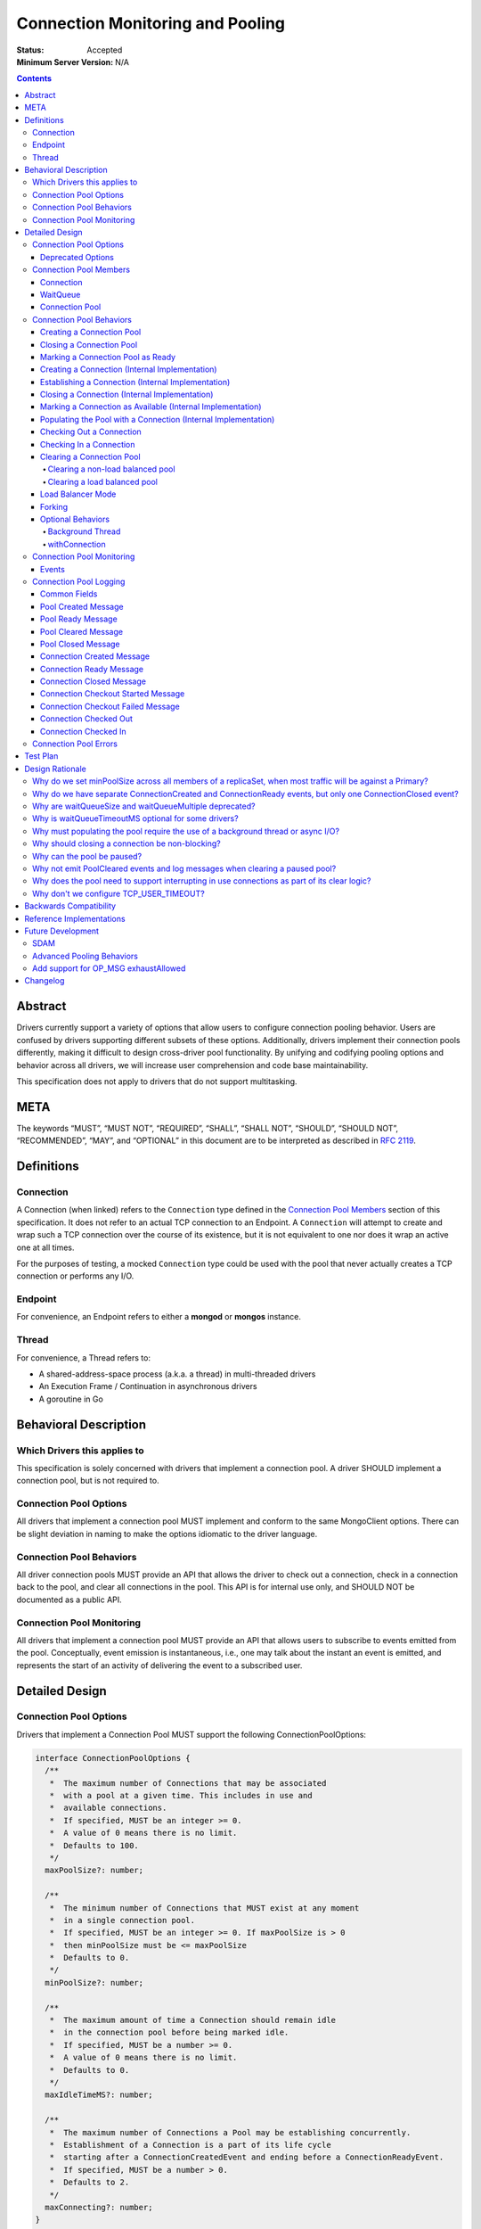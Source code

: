 =================================
Connection Monitoring and Pooling
=================================

:Status: Accepted
:Minimum Server Version: N/A

.. contents::

Abstract
========

Drivers currently support a variety of options that allow users to configure connection pooling behavior. Users are confused by drivers supporting different subsets of these options. Additionally, drivers implement their connection pools differently, making it difficult to design cross-driver pool functionality. By unifying and codifying pooling options and behavior across all drivers, we will increase user comprehension and code base maintainability.

This specification does not apply to drivers that do not support multitasking.

META 
====

The keywords “MUST”, “MUST NOT”, “REQUIRED”, “SHALL”, “SHALL NOT”, “SHOULD”, “SHOULD NOT”, “RECOMMENDED”, “MAY”, and “OPTIONAL” in this document are to be interpreted as described in `RFC 2119 <https://www.ietf.org/rfc/rfc2119.txt>`_.

Definitions
===========

Connection
~~~~~~~~~~~~~~

A Connection (when linked) refers to the ``Connection`` type defined in the
`Connection Pool Members`_ section of this specification. It does not refer to an actual TCP
connection to an Endpoint. A ``Connection`` will attempt to create and wrap such
a TCP connection over the course of its existence, but it is not equivalent to
one nor does it wrap an active one at all times.

For the purposes of testing, a mocked ``Connection`` type could be used with the
pool that never actually creates a TCP connection or performs any I/O.

Endpoint
~~~~~~~~

For convenience, an Endpoint refers to either a **mongod** or **mongos** instance.

Thread
~~~~~~

For convenience, a Thread refers to:

-  A shared-address-space process (a.k.a. a thread) in multi-threaded drivers
-  An Execution Frame / Continuation in asynchronous drivers
-  A goroutine in Go

Behavioral Description
======================

Which Drivers this applies to
~~~~~~~~~~~~~~~~~~~~~~~~~~~~~

This specification is solely concerned with drivers that implement a connection pool. A driver SHOULD implement a connection pool, but is not required to.

Connection Pool Options
~~~~~~~~~~~~~~~~~~~~~~~

All drivers that implement a connection pool MUST implement and conform to the same MongoClient options. There can be slight deviation in naming to make the options idiomatic to the driver language.

Connection Pool Behaviors
~~~~~~~~~~~~~~~~~~~~~~~~~

All driver connection pools MUST provide an API that allows the driver to check out a connection, check in a connection back to the pool, and clear all connections in the pool. This API is for internal use only, and SHOULD NOT be documented as a public API.

Connection Pool Monitoring
~~~~~~~~~~~~~~~~~~~~~~~~~~

All drivers that implement a connection pool MUST provide an API that allows users to subscribe to events emitted from the pool.
Conceptually, event emission is instantaneous, i.e., one may talk about the instant an event is emitted,
and represents the start of an activity of delivering the event to a subscribed user.

Detailed Design
===============

.. _connection-pool-options-1:

Connection Pool Options
~~~~~~~~~~~~~~~~~~~~~~~

Drivers that implement a Connection Pool MUST support the following ConnectionPoolOptions:

.. code:: typescript

    interface ConnectionPoolOptions {
      /**
       *  The maximum number of Connections that may be associated
       *  with a pool at a given time. This includes in use and
       *  available connections.
       *  If specified, MUST be an integer >= 0.
       *  A value of 0 means there is no limit.
       *  Defaults to 100.
       */
      maxPoolSize?: number;

      /**
       *  The minimum number of Connections that MUST exist at any moment
       *  in a single connection pool.
       *  If specified, MUST be an integer >= 0. If maxPoolSize is > 0
       *  then minPoolSize must be <= maxPoolSize
       *  Defaults to 0.
       */
      minPoolSize?: number;

      /**
       *  The maximum amount of time a Connection should remain idle
       *  in the connection pool before being marked idle.
       *  If specified, MUST be a number >= 0.
       *  A value of 0 means there is no limit.
       *  Defaults to 0.
       */
      maxIdleTimeMS?: number;

      /**
       *  The maximum number of Connections a Pool may be establishing concurrently.
       *  Establishment of a Connection is a part of its life cycle
       *  starting after a ConnectionCreatedEvent and ending before a ConnectionReadyEvent.
       *  If specified, MUST be a number > 0.
       *  Defaults to 2.
       */
      maxConnecting?: number;
    }

Additionally, Drivers that implement a Connection Pool MUST support the following ConnectionPoolOptions UNLESS that driver meets ALL of the following conditions:

-  The driver/language currently has an idiomatic timeout mechanism implemented
-  The timeout mechanism conforms to `the aggressive requirement of timing out a thread in the WaitQueue <#w1dcrm950sbn>`__

.. code:: typescript

    interface ConnectionPoolOptions {
      /**
       *  NOTE: This option has been deprecated in favor of timeoutMS.
       *
       *  The maximum amount of time a thread can wait for
       *  either an available non-perished connection (limited by `maxPoolSize`),
       *  or a pending connection (limited by `maxConnecting`).
       *  If specified, MUST be a number >= 0.
       *  A value of 0 means there is no limit.
       *  Defaults to 0.
       */
      waitQueueTimeoutMS?: number;
    }

These options MUST be specified at the MongoClient level, and SHOULD be named in a manner idiomatic to the driver's language. All connection pools created by a MongoClient MUST use the same ConnectionPoolOptions.

When parsing a mongodb connection string, a user MUST be able to specify these options using the default names specified above.

Deprecated Options
------------------

The following ConnectionPoolOptions are considered deprecated. They MUST NOT be implemented if they do not already exist in a driver, and they SHOULD be deprecated and removed from drivers that implement them as early as possible:

.. code:: typescript

    interface ConnectionPoolOptions {
      /**
       *  The maximum number of threads that can simultaneously wait
       *  for a Connection to become available.
       */
      waitQueueSize?: number;

      /**
       *  An alternative way of setting waitQueueSize, it specifies
       *  the maximum number of threads that can wait per connection.
       *  waitQueueSize === waitQueueMultiple \* maxPoolSize
       */
      waitQueueMultiple?: number
    }

Connection Pool Members
~~~~~~~~~~~~~~~~~~~~~~~

Connection
----------

A driver-defined wrapper around a single TCP connection to an Endpoint. A `Connection`_ has the following properties:

-  **Single Endpoint:** A `Connection`_ MUST be associated with a single Endpoint. A `Connection`_ MUST NOT be associated with multiple Endpoints.
-  **Single Lifetime:** A `Connection`_ MUST NOT be used after it is closed.
-  **Single Owner:** A `Connection`_ MUST belong to exactly one Pool, and MUST NOT be shared across multiple pools
-  **Single Track:** A `Connection`_ MUST limit itself to one request / response at a time. A `Connection`_ MUST NOT multiplex/pipeline requests to an Endpoint.
-  **Monotonically Increasing ID:** A `Connection`_ MUST have an ID number associated with it. `Connection`_ IDs within a Pool MUST be assigned in order of creation, starting at 1 and increasing by 1 for each new Connection.
-  **Valid Connection:** A connection MUST NOT be checked out of the pool until it has successfully and fully completed a MongoDB Handshake and Authentication as specified in the `Handshake <https://github.com/mongodb/specifications/blob/master/source/mongodb-handshake/handshake.rst>`__, `OP_COMPRESSED <https://github.com/mongodb/specifications/blob/master/source/compression/OP_COMPRESSED.rst>`__, and `Authentication <https://github.com/mongodb/specifications/blob/master/source/auth/auth.rst>`__ specifications.
-  **Perishable**: it is possible for a `Connection`_ to become **Perished**. A `Connection`_ is considered perished if any of the following are true:

   -  **Stale:** The `Connection`_ 's generation does not match the generation of the parent pool
   -  **Idle:** The `Connection`_ is currently "available" (as defined below) and has been for longer than **maxIdleTimeMS**.
   -  **Errored:** The `Connection`_ has experienced an error that indicates it is no longer recommended for use. Examples include, but are not limited to:

      -  Network Error
      -  Network Timeout
      -  Endpoint closing the connection
      -  Driver-Side Timeout
      -  Wire-Protocol Error

.. code:: typescript

    interface Connection {
      /**
       *  An id number associated with the Connection
       */
      id: number;

      /**
       *  The address of the pool that owns this Connection
       */
      address: string;

      /**
       *  An integer representing the “generation” of the pool
       *  when this Connection was created.
       */
      generation: number;

      /**
       * The current state of the Connection.
       *
       * Possible values are the following:
       *   - "pending":       The Connection has been created but has not yet been established. Contributes to
       *                      totalConnectionCount and pendingConnectionCount.
       *
       *   - "available":     The Connection has been established and is waiting in the pool to be checked
       *                      out. Contributes to both totalConnectionCount and availableConnectionCount.
       *
       *   - "in use":        The Connection has been established, checked out from the pool, and has yet
       *                      to be checked back in. Contributes to totalConnectionCount.
       *
       *   - "closed":        The Connection has had its socket closed and cannot be used for any future
       *                      operations. Does not contribute to any connection counts.
       *
       * Note: this field is mainly used for the purposes of describing state
       * in this specification. It is not required that drivers
       * actually include this field in their implementations of Connection.
       */
      state: "pending" | "available" | "in use" | "closed";
    }

WaitQueue
---------

A concept that represents pending requests for `Connections <#connection>`_. When a thread requests a `Connection <#connection>`_ from a Pool, the thread enters the Pool's WaitQueue. A thread stays in the WaitQueue until it either receives a `Connection <#connection>`_ or times out. A WaitQueue has the following traits:

-  **Thread-Safe**: When multiple threads attempt to enter or exit a WaitQueue, they do so in a thread-safe manner.
-  **Ordered/Fair**: When `Connections <#connection>`_ are made available, they are issued out to threads in the order that the threads entered the WaitQueue.
-  **Timeout aggressively:** Members of a WaitQueue MUST timeout if they are enqueued for longer than the computed timeout and MUST leave the WaitQueue immediately in this case.

The implementation details of a WaitQueue are left to the driver.
Example implementations include:

-  A fair Semaphore
-  A Queue of callbacks

Connection Pool
---------------

A driver-defined entity that encapsulates all non-monitoring
`Connections <#connection>`_ associated with a single Endpoint. The pool
has the following properties:

-  **Thread Safe:** All Pool behaviors MUST be thread safe.
-  **Not Fork-Safe:** A Pool is explicitly not fork-safe. If a Pool detects that is it being used by a forked process, it MUST immediately clear itself and update its pid
-  **Single Owner:** A Pool MUST be associated with exactly one Endpoint, and MUST NOT be shared between Endpoints.
-  **Emit Events and Log Messages:** A Pool MUST emit pool events and log messages when dictated by this spec (see `Connection Pool Monitoring <#connection-pool-monitoring>`__). Users MUST be able to subscribe to emitted events and log messages in a manner idiomatic to their language and driver.
-  **Closeable:** A Pool MUST be able to be manually closed. When a Pool is closed, the following behaviors change:

   -  Checking in a `Connection <#connection>`_ to the Pool automatically closes the `Connection <#connection>`_
   -  Attempting to check out a `Connection <#connection>`_ from the Pool results in an Error

-  **Clearable:** A Pool MUST be able to be cleared. Clearing the pool marks all pooled and checked out `Connections <#connection>`_ as stale and lazily closes them as they are checkedIn or encountered in checkOut. Additionally, all requests are evicted from the WaitQueue and return errors that are considered non-timeout network errors.

-  **Pausable:** A Pool MUST be able to be paused and resumed. A Pool is paused automatically when it is cleared, and it can be resumed by being marked as "ready". While the Pool is paused, it exhibits the following behaviors:

   -  Attempting to check out a `Connection <#connection>`_ from the Pool results in a non-timeout network error
   -  Connections are not created in the background to satisfy minPoolSize

-  **Capped:** a pool is capped if **maxPoolSize** is set to a non-zero value. If a pool is capped, then its total number of `Connections <#connection>`_ (including available and in use) MUST NOT exceed **maxPoolSize**
-  **Rate-limited:** A Pool MUST limit the number of `Connections <#connection>`_ being `established <#establishing-a-connection-internal-implementation>`_ concurrently via the **maxConnecting** `pool option <#connection-pool-options-1>`_.


.. code:: typescript

    interface ConnectionPool {
      /**
       *  The Queue of threads waiting for a Connection to be available
       */
      waitQueue: WaitQueue;
    
      /**
       *  A generation number representing the SDAM generation of the pool.
       */
      generation: number;

      /**
       * A map representing the various generation numbers for various services
       * when in load balancer mode.
       */
      serviceGenerations: Map<ObjectId, [number, number]>;

      /**
       * The state of the pool.
       *
       * Possible values are the following:
       *   - "paused":        The initial state of the pool. Connections may not be checked out nor can they
       *                      be established in the background to satisfy minPoolSize. Clearing a pool
       *                      transitions it to this state.
       *
       *   - "ready":         The healthy state of the pool. It can service checkOut requests and create
       *                      connections in the background. The pool can be set to this state via the
       *                      ready() method.
       *
       *   - "closed":        The pool is destroyed. No more Connections may ever be checked out nor any
       *                      created in the background. The pool can be set to this sate via the close()
       *                      method. The pool cannot transition to any other state after being closed.
       */
      state: "paused" | "ready" | "closed";
    
      // Any of the following connection counts may be computed rather than
      // actually stored on the pool.

      /**
       *  An integer expressing how many total Connections
       *  ("pending" + "available" + "in use") the pool currently has
       */
      totalConnectionCount: number;
    
      /**
       *  An integer expressing how many Connections are currently
       *  available in the pool.
       */
      availableConnectionCount: number;

      /**
       *  An integer expressing how many Connections are currently
       *  being established.
       */
      pendingConnectionCount: number;

      /**
       *  Returns a Connection for use
       */
      checkOut(): Connection;

      /**
       *  Check in a Connection back to the Connection pool
       */
      checkIn(connection: Connection): void;

      /**
       *  Mark all current Connections as stale, clear the WaitQueue, and mark the pool as "paused".
       *  No connections may be checked out or created in this pool until ready() is called again.
       *  interruptInUseConnections specifies whether the pool will force interrupt "in use" connections as part of the clear. 
       *  Default false.
       */
      clear(interruptInUseConnections: Optional<Boolean>): void;

      /**
       *  Mark the pool as "ready", allowing checkOuts to resume and connections to be created in the background.
       *  A pool can only transition from "paused" to "ready". A "closed" pool
       *  cannot be marked as "ready" via this method.
       */
      ready(): void;

      /**
       *  Marks the pool as "closed", preventing the pool from creating and returning new Connections
       */
      close(): void;
    }

.. _connection-pool-behaviors-1:

Connection Pool Behaviors
~~~~~~~~~~~~~~~~~~~~~~~~~

Creating a Connection Pool
--------------------------

This specification does not define how a pool is to be created, leaving it
up to the driver. Creation of a connection pool is generally an implementation
detail of the driver, i.e., is not a part of the public API of the driver.
The SDAM specification defines `when
<https://github.com/mongodb/specifications/blob/master/source/server-discovery-and-monitoring/server-discovery-and-monitoring.rst#connection-pool-creation>`_
the driver should create connection pools.

When a pool is created, its state MUST initially be set to "paused". Even if
minPoolSize is set, the pool MUST NOT begin being `populated
<#populating-the-pool-with-a-connection-internal-implementation>`_ with
`Connections <#connection>`_ until it has been marked as "ready". SDAM will mark
the pool as "ready" on each successful check. See `Connection Pool Management`_
section in the SDAM specification for more information.

.. code::

    set generation to 0
    set state to "paused"
    emit PoolCreatedEvent and equivalent log message

Closing a Connection Pool
-------------------------

When a pool is closed, it MUST first close all available `Connections <#connection>`_ in that pool. This results in the following behavior changes:

-  In use `Connections <#connection>`_ MUST be closed when they are checked in to the closed pool.
-  Attempting to check out a `Connection <#connection>`_ MUST result in an error.

.. code::

    mark pool as "closed"
    for connection in availableConnections:
      close connection
    emit PoolClosedEvent and equivalent log message

Marking a Connection Pool as Ready
----------------------------------

Connection Pools start off as "paused", and they are marked as "ready" by
monitors after they perform successful server checks. Once a pool is "ready",
it can start checking out `Connections <#connection>`_ and populating them in
the background.

If the pool is already "ready" when this method is invoked, then this
method MUST immediately return and MUST NOT emit a PoolReadyEvent.

.. code::

   mark pool as "ready"
   emit PoolReadyEvent and equivalent log message
   allow background thread to create connections

Note that the PoolReadyEvent MUST be emitted before the background thread is allowed to resume creating new connections,
and it must be the case that no observer is able to observe actions of the background thread
related to creating new connections before observing the PoolReadyEvent event.

Creating a Connection (Internal Implementation)
-----------------------------------------------

When creating a `Connection <#connection>`_, the initial `Connection <#connection>`_ is in a
“pending” state. This only creates a “virtual” `Connection <#connection>`_, and
performs no I/O. 

.. code::

    connection = new Connection()
    increment totalConnectionCount
    increment pendingConnectionCount
    set connection state to "pending"
    emit ConnectionCreatedEvent and equivalent log message
    return connection

Establishing a Connection (Internal Implementation)
---------------------------------------------------

Before a `Connection <#connection>`_ can be marked as either "available" or "in use", it
must be established. This process involves performing the initial
handshake, handling OP_COMPRESSED, and performing authentication.

.. code::

    try:
      connect connection via TCP / TLS
      perform connection handshake
      handle OP_COMPRESSED
      perform connection authentication
      emit ConnectionReadyEvent and equivalent log message
      return connection
    except error:
      close connection
      throw error # Propagate error in manner idiomatic to language.


Closing a Connection (Internal Implementation)
----------------------------------------------

When a `Connection <#connection>`_ is closed, it MUST first be marked as "closed",
removing it from being counted as "available" or "in use". Once that is
complete, the `Connection <#connection>`_ can perform whatever teardown is
necessary to close its underlying socket. The Driver SHOULD perform this
teardown in a non-blocking manner, such as via the use of a background
thread or async I/O.

.. code::

    original state = connection state
    set connection state to "closed"

    if original state is "available":
      decrement availableConnectionCount
    else if original state is "pending":
      decrement pendingConnectionCount

    decrement totalConnectionCount
    emit ConnectionClosedEvent and equivalent log message

    # The following can happen at a later time (i.e. in background
    # thread) or via non-blocking I/O.
    connection.socket.close()

Marking a Connection as Available (Internal Implementation)
-----------------------------------------------------------

A `Connection <#connection>`_ is "available" if it is able to be checked out. A
`Connection <#connection>`_ MUST NOT be marked as "available" until it has been
established. The pool MUST keep track of the number of currently
available `Connections <#connection>`_.

.. code::

   increment availableConnectionCount
   set connection state to "available"
   add connection to availableConnections


Populating the Pool with a Connection (Internal Implementation)
---------------------------------------------------------------

"Populating" the pool involves preemptively creating and establishing a
`Connection <#connection>`_ which is marked as "available" for use in future
operations.

Populating the pool MUST NOT block any application threads. For example, it
could be performed on a background thread or via the use of non-blocking/async
I/O. Populating the pool MUST NOT be performed unless the pool is "ready".

If an error is encountered while populating a connection, it MUST be handled via
the SDAM machinery according to the `Application Errors`_ section in the SDAM
specification.

If minPoolSize is set, the `Connection <#connection>`_ Pool MUST be populated
until it has at least minPoolSize total `Connections <#connection>`_. This MUST
occur only while the pool is "ready". If the pool implements a background
thread, it can be used for this. If the pool does not implement a background
thread, the checkOut method is responsible for ensuring this requirement is met.

When populating the Pool, pendingConnectionCount has to be decremented after
establishing a `Connection`_ similarly to how it is done in
`Checking Out a Connection <#checking-out-a-connection>`_ to signal that
another `Connection`_ is allowed to be established. Such a signal MUST become
observable to any `Thread`_ after the action that
`marks the established Connection as "available" <#marking-a-connection-as-available-internal-implementation>`_
becomes observable to the `Thread`_.
Informally, this order guarantees that no `Thread`_ tries to start
establishing a `Connection`_ when there is an "available" `Connection`_
established as a result of populating the Pool.

.. code::

   wait until pendingConnectionCount < maxConnecting and pool is "ready"
   create connection
   try:
     establish connection
     mark connection as available
   except error:
     # Defer error handling to SDAM.
     topology.handle_pre_handshake_error(error)

Checking Out a Connection
-------------------------

A Pool MUST have a method that allows the driver to check out a `Connection`_.
Checking out a `Connection`_ involves submitting a request to the WaitQueue and,
once that request reaches the front of the queue, having the Pool find or create
a `Connection`_ to fulfill that request. Requests MUST be subject to a timeout
which is computed per the rules in
`Client Side Operations Timeout: Server Selection
<../client-side-operations-timeout/client-side-operations-timeout.rst#server-selection>`_.

To service a request for a `Connection`_, the Pool MUST first iterate over the
list of available `Connections <#connection>`_, searching for a non-perished one
to be returned. If a perished `Connection`_ is encountered, such a `Connection`_
MUST be closed (as described in `Closing a Connection
<#closing-a-connection-internal-implementation>`_) and the iteration of
available `Connections <#connection>`_ MUST continue until either a non-perished
available `Connection`_ is found or the list of available `Connections
<#connection>`_ is exhausted.

If the list is exhausted, the total number of `Connections <#connection>`_ is
less than maxPoolSize, and pendingConnectionCount < maxConnecting, the pool MUST
create a `Connection`_, establish it, mark it as "in use" and return it. If
totalConnectionCount == maxPoolSize or pendingConnectionCount == maxConnecting,
then the pool MUST wait to service the request until neither of those two
conditions are met or until a `Connection`_ becomes available, re-entering the
checkOut loop in either case. This waiting MUST NOT prevent `Connections
<#connection>`_ from being checked into the pool. Additionally, the Pool MUST
NOT service any newer checkOut requests before fulfilling the original one which
could not be fulfilled. For drivers that implement the WaitQueue via a fair
semaphore, a condition variable may also be needed to to meet this
requirement. Waiting on the condition variable SHOULD also be limited by the
WaitQueueTimeout, if the driver supports one and it was specified by the user.

If the pool is "closed" or "paused", any attempt to check out a `Connection
<#connection>`_ MUST throw an Error. The error thrown as a result of the pool
being "paused" MUST be considered a retryable error and MUST NOT be an error
that marks the SDAM state unknown.

If the pool does not implement a background thread, the checkOut method is
responsible for ensuring that the pool is `populated
<#populating-the-pool-with-a-connection-internal-implementation>`_ with at least minPoolSize
`Connections <#connection>`_.

A `Connection <#connection>`_ MUST NOT be checked out until it is
established. In addition, the Pool MUST NOT prevent other threads from checking
out `Connections <#connection>`_ while establishing a `Connection
<#connection>`_.

Before a given `Connection <#connection>`_ is returned from checkOut, it must be marked as
"in use", and the pool's availableConnectionCount MUST be decremented.

.. code::

    connection = Null
    emit ConnectionCheckOutStartedEvent and equivalent log message
    try:
      enter WaitQueue
      wait until at top of wait queue
      # Note that in a lock-based implementation of the wait queue would
      # only allow one thread in the following block at a time
      while connection is Null:
        if a connection is available:
          while connection is Null and a connection is available:
            connection = next available connection
            if connection is perished:
              close connection
              connection = Null
        else if totalConnectionCount < maxPoolSize:
          if pendingConnectionCount < maxConnecting:
            connection = create connection
          else:
            # this waiting MUST NOT prevent other threads from checking Connections
            # back in to the pool.
            wait until pendingConnectionCount < maxConnecting or a connection is available
            continue
          
    except pool is "closed":
      emit ConnectionCheckOutFailedEvent(reason="poolClosed") and equivalent log message
      throw PoolClosedError
    except pool is "paused":
      emit ConnectionCheckOutFailedEvent(reason="connectionError") and equivalent log message
      throw PoolClearedError
    except timeout:
      emit ConnectionCheckOutFailedEvent(reason="timeout") and equivalent log message
      throw WaitQueueTimeoutError
    finally:
      # This must be done in all drivers
      leave wait queue

    # If the Connection has not been established yet (TCP, TLS,
    # handshake, compression, and auth), it must be established
    # before it is returned.
    # This MUST NOT block other threads from acquiring connections.
    if connection state is "pending":
      try:
        establish connection
      except connection establishment error:
        emit ConnectionCheckOutFailedEvent(reason="connectionError") and equivalent log message
        decrement totalConnectionCount
        throw
      finally:
        decrement pendingConnectionCount
    else:
        decrement availableConnectionCount
    set connection state to "in use"

    # If there is no background thread, the pool MUST ensure that
    # there are at least minPoolSize total connections.
    do asynchronously:
      while totalConnectionCount < minPoolSize:
        populate the pool with a connection

    emit ConnectionCheckedOutEvent and equivalent log message
    return connection

Checking In a Connection
------------------------

A Pool MUST have a method of allowing the driver to check in a
`Connection <#connection>`_. The driver MUST NOT be allowed to check in a
`Connection <#connection>`_ to a Pool that did not create that `Connection <#connection>`_, and
MUST throw an Error if this is attempted.

When the `Connection <#connection>`_ is checked in, it MUST be `closed
<#closing-a-connection-internal-implementation>`_ if any of the following are
true:

-  The `Connection <#connection>`_ is perished.
-  The pool has been closed.

Otherwise, the `Connection <#connection>`_ is marked as available.

.. code::

    emit ConnectionCheckedInEvent and equivalent log message
    if connection is perished OR pool is closed:
      close connection
    else:
      mark connection as available

Clearing a Connection Pool
--------------------------

Clearing the pool involves different steps depending on whether the pool is in
load balanced mode or not. The traditional / non-load balanced clearing behavior
MUST NOT be used by pools in load balanced mode, and the load balanced pool
clearing behavior MUST NOT be used in non-load balanced pools.

Clearing a non-load balanced pool
^^^^^^^^^^^^^^^^^^^^^^^^^^^^^^^^^

A Pool MUST have a method of clearing all `Connections <#connection>`_ when
instructed. Rather than iterating through every `Connection <#connection>`_,
this method should simply increment the generation of the Pool, implicitly
marking all current `Connections <#connection>`_ as stale. It should also
transition the pool's state to "paused" to halt the creation of new connections
until it is marked as "ready" again. The checkOut and checkIn algorithms will
handle clearing out stale `Connections <#connection>`_. If a user is subscribed
to Connection Monitoring events and/or connection log messages, a PoolClearedEvent
and log message MUST be emitted after incrementing the generation / marking the pool
as "paused". If the pool is already "paused" when it is cleared, then the pool MUST
NOT emit a PoolCleared event or log message.

As part of clearing the pool, the WaitQueue MUST also be cleared, meaning all
requests in the WaitQueue MUST fail with errors indicating that the pool was
cleared while the checkOut was being performed. The error returned as a result
of the pool being cleared MUST be considered a retryable error and MUST NOT be
an error that marks the SDAM state unknown. Clearing the WaitQueue MUST happen
eagerly so that any operations waiting on `Connections <#connection>`_ can retry
as soon as possible. The pool MUST NOT rely on WaitQueueTimeoutMS to clear
requests from the WaitQueue.

The clearing method MUST provide the option to interrupt any in-use connections as part
of the clearing (henceforth referred to as the interruptInUseConnections flag in this
specification). "Interrupting a Connection" is defined as canceling whatever task the 
Connection is currently performing and marking the Connection as perished (e.g. by closing 
its underlying socket). The interrupting of these Connections MUST be performed as soon as possible
but MUST NOT block the pool or prevent it from processing further requests. If the pool has a background
thread, and it is responsible for interrupting in-use connections, its next run MUST be scheduled as soon as
possible.

The pool MUST only interrupt in-use Connections whose generation is less than or equal 
to the generation of the pool at the moment of the clear (before the increment) 
that used the interruptInUseConnections flag. Any operations that have their Connections 
interrupted in this way MUST fail with a retryable error. If possible, the error SHOULD 
be a PoolClearedError with the following message: "Connection to <pool address> interrupted 
due to server monitor timeout".

Clearing a load balanced pool
^^^^^^^^^^^^^^^^^^^^^^^^^^^^^

A Pool MUST also have a method of clearing all `Connections <#connection>`_ for
a specific ``serviceId`` for use when in load balancer mode. This method
increments the generation of the pool for that specific ``serviceId`` in the
generation map. A PoolClearedEvent and log message MUST be emitted after incrementing the
generation. Note that this method MUST NOT transition the pool to the "paused"
state and MUST NOT clear the WaitQueue.

Load Balancer Mode
------------------

For load-balanced deployments, pools MUST maintain a map from ``serviceId`` to a
tuple of (generation, connection count) where the connection count refers to the
total number of connections that exist for a specific ``serviceId``. The pool MUST
remove the entry for a ``serviceId`` once the connection count reaches 0.
Once the MongoDB handshake is done, the connection MUST get the
generation number that applies to its ``serviceId`` from the map and update the
map to increment the connection count for this ``serviceId``.

See the `Load Balancer Specification <../load-balancers/load-balancers.rst#connection-pooling>`__ for details.


Forking
-------

A `Connection <#connection>`_ is explicitly not fork-safe. The proper behavior in the case of a fork is to ResetAfterFork by:

-  clear all Connection Pools in the child process
-  closing all `Connections <#connection>`_ in the child-process.

Drivers that support forking MUST document that `Connections <#connection>`_ to an Endpoint are not fork-safe, and document the proper way to ResetAfterFork in the driver.

Drivers MAY aggressively ResetAfterFork if the driver detects it has been forked.

Optional Behaviors
------------------

The following features of a Connection Pool SHOULD be implemented if they make sense in the driver and driver's language.

Background Thread
^^^^^^^^^^^^^^^^^

A Pool SHOULD have a background Thread that is responsible for
monitoring the state of all available `Connections <#connection>`_. This background
thread SHOULD

-  Populate `Connections <#connection>`_ to ensure that the pool always satisfies minPoolSize.
-  Remove and close perished available `Connections <#connection>`_ including "in use" connections if `interruptInUseConnections` option was set to true in the most recent pool clear.
- Apply timeouts to connection establishment per `Client Side Operations
  Timeout: Background Connection Pooling
  <../client-side-operations-timeout/client-side-operations-timeout.rst#background-connection-pooling>`__.

A pool SHOULD allow immediate scheduling of the next background thread iteration after a clear is performed. 

Conceptually, the aforementioned activities are organized into sequential Background Thread Runs.
A Run MUST do as much work as readily available and then end instead of waiting for more work.
For example, instead of waiting for pendingConnectionCount to become less than maxConnecting when satisfying minPoolSize,
a Run MUST either proceed with the rest of its duties, e.g., closing available perished connections, or end.

The duration of intervals between the end of one Run and the beginning of the next Run is not specified,
but the
`Test Format and Runner Specification <https://github.com/mongodb/specifications/tree/master/source/connection-monitoring-and-pooling/tests>`__
may restrict this duration, or introduce other restrictions to facilitate testing.

withConnection
^^^^^^^^^^^^^^

A Pool SHOULD implement a scoped resource management mechanism idiomatic to their language to prevent `Connections <#connection>`_ from not being checked in. Examples include `Python's "with" statement <https://docs.python.org/3/whatsnew/2.6.html#pep-343-the-with-statement>`__ and `C#'s "using" statement <https://docs.microsoft.com/en-us/dotnet/csharp/language-reference/keywords/using-statement>`__. If implemented, drivers SHOULD use this method as the default method of checking out and checking in `Connections <#connection>`_.

.. _connection-pool-monitoring-1:

Connection Pool Monitoring
~~~~~~~~~~~~~~~~~~~~~~~~~~

All drivers that implement a connection pool MUST provide an API that allows users to subscribe to events emitted from the pool. If a user subscribes to Connection Monitoring events, these events MUST be emitted when specified in “Connection Pool Behaviors”. Events SHOULD be created and subscribed to in a manner idiomatic to their language and driver.

Events
------

See the `Load Balancer Specification <../load-balancers/load-balancers.rst#events>`__ for details on the ``serviceId`` field.

.. code:: typescript

    /**
     *  Emitted when a Connection Pool is created
     */
    interface PoolCreatedEvent {
      /**
       *  The ServerAddress of the Endpoint the pool is attempting to connect to.
       */
      address: string;

      /**
       *  Any non-default pool options that were set on this Connection Pool.
       */
      options: {...}
    }

    /**
     *  Emitted when a Connection Pool is marked as ready.
     */
    interface PoolReadyEvent {
      /**
       *  The ServerAddress of the Endpoint the pool is attempting to connect to.
       */
      address: string;
    }

    /**
     *  Emitted when a Connection Pool is cleared
     */
    interface PoolClearedEvent {
      /**
       *  The ServerAddress of the Endpoint the pool is attempting to connect to.
       */
      address: string;

      /**
       * The service id for which the pool was cleared for in load balancing mode.
       * See load balancer specification for more information about this field.
       */
      serviceId: Optional<ObjectId>;

      /**
       * A flag whether the pool forced interrupting "in use" connections as part of the clear.
      */
      interruptInUseConnections: Optional<Boolean>;
    }

    /**
     *  Emitted when a Connection Pool is closed
     */
    interface PoolClosedEvent {
      /**
       *  The ServerAddress of the Endpoint the pool is attempting to connect to.
       */
      address: string;
    }

    /**
     *  Emitted when a Connection Pool creates a Connection object.
     *  NOTE: This does not mean that the Connection is ready for use.
     */
    interface ConnectionCreatedEvent { 
      /**
       *  The ServerAddress of the Endpoint the pool is attempting to connect to.
       */
      address: string;
    
      /**
       *  The ID of the Connection
       */
      connectionId: int64;
    }

    /**
     *  Emitted when a Connection has finished its setup, and is now ready to use
     */
    interface ConnectionReadyEvent {
      /**
       *  The ServerAddress of the Endpoint the pool is attempting to connect to.
       */
      address: string;
    
      /**
       *  The ID of the Connection
       */
      connectionId: int64;

      /**
       * The time it took to establish the connection.
       * In accordance with the definition of establishment of a connection
       * specified by `ConnectionPoolOptions.maxConnecting`,
       * it is the time elapsed between emitting a `ConnectionCreatedEvent`
       * and emitting this event as part of the same checking out.
       *
       * Naturally, when establishing a connection is part of checking out,
       * this duration is not greater than
       * `ConnectionCheckedOutEvent`/`ConnectionCheckOutFailedEvent.duration`.
       *
       * A driver MAY choose the type idiomatic to the driver.
       * If the type chosen does not convey units, e.g., `int64`,
       * then the driver MAY include units in the name, e.g., `durationMS`.
       */
      duration: Duration;
    }

    /**
     *  Emitted when a Connection Pool closes a Connection
     */
    interface ConnectionClosedEvent {
      /**
       *  The ServerAddress of the Endpoint the pool is attempting to connect to.
       */
      address: string;
    
      /**
       *  The ID of the Connection
       */
      connectionId: int64;
    
      /**
       * A reason explaining why this Connection was closed.
       * Can be implemented as a string or enum.
       * Current valid values are:
       *   - "stale":           The pool was cleared, making the Connection no longer valid
       *   - "idle":            The Connection became stale by being available for too long
       *   - "error":           The Connection experienced an error, making it no longer valid
       *   - "poolClosed":      The pool was closed, making the Connection no longer valid
       */
      reason: string|Enum;
    }

    /**
     *  Emitted when the driver starts attempting to check out a Connection
     */
    interface ConnectionCheckOutStartedEvent {
      /**
       * The ServerAddress of the Endpoint the pool is attempting
       * to connect to.
       */
      address: string;
    }

    /**
     *  Emitted when the driver's attempt to check out a Connection fails
     */
    interface ConnectionCheckOutFailedEvent {
      /**
       *  The ServerAddress of the Endpoint the pool is attempting to connect to.
       */
      address: string;
    
      /**
       *  A reason explaining why Connection check out failed.
       *  Can be implemented as a string or enum.
       *  Current valid values are:
       *   - "poolClosed":      The pool was previously closed, and cannot provide new Connections
       *   - "timeout":         The Connection check out attempt exceeded the specified timeout
       *   - "connectionError": The Connection check out attempt experienced an error while setting up a new Connection
       */
      reason: string|Enum;

      /**
       * See `ConnectionCheckedOutEvent.duration`.
       */
      duration: Duration;
    }

    /**
     *  Emitted when the driver successfully checks out a Connection
     */
    interface ConnectionCheckedOutEvent {
      /**
       *  The ServerAddress of the Endpoint the pool is attempting to connect to.
       */
      address: string;

      /**
       *  The ID of the Connection
       */
      connectionId: int64;

      /**
       * The time it took to check out the connection.
       * More specifically, the time elapsed between
       * emitting a `ConnectionCheckOutStartedEvent`
       * and emitting this event as part of the same checking out.
       *
       * Naturally, if a new connection was not created (`ConnectionCreatedEvent`)
       * and established (`ConnectionReadyEvent`) as part of checking out,
       * this duration is usually
       * not greater than `ConnectionPoolOptions.waitQueueTimeoutMS`,
       * but MAY occasionally be greater than that,
       * because a driver does not provide hard real-time guarantees.
       *
       * A driver MAY choose the type idiomatic to the driver.
       * If the type chosen does not convey units, e.g., `int64`,
       * then the driver MAY include units in the name, e.g., `durationMS`.
       */
      duration: Duration;
    }

    /**
     *  Emitted when the driver checks in a Connection back to the Connection Pool
     */
    interface ConnectionCheckedInEvent {
      /**
       * The ServerAddress of the Endpoint the pool is attempting to connect to.
       */
      address: string;
    
      /**
       *  The ID of the Connection
       */
      connectionId: int64;
    }

Connection Pool Logging
~~~~~~~~~~~~~~~~~~~~~~~
Please refer to the `logging specification <../logging/logging.rst>`_ for details on logging implementations in general, including log levels, log
components, handling of null values in log messages, and structured versus unstructured logging.

Drivers MUST support logging of connection pool information via the following types of log messages. These messages MUST be logged at ``Debug`` level
and use the ``connection`` log component. These messages MUST be emitted when specified in “Connection Pool Behaviors”.

The log messages are intended to match the information contained in the events above. Drivers MAY implement connection logging support via an event
subscriber if it is convenient to do so.

The types used in the structured message definitions below are demonstrative, and drivers MAY use similar types instead so long as the information
is present (e.g. a double instead of an integer, or a string instead of an integer if the structured logging framework does not support numeric types).

Common Fields
-------------
All connection log messages MUST contain the following key-value pairs:

.. list-table::
   :header-rows: 1
   :widths: 1 1 1

   * - Key
     - Suggested Type
     - Value

   * - serverHost
     - String
     -  the hostname, IP address, or Unix domain socket path for the endpoint the pool is for.

   * - serverPort
     - Int
     - The port for the endpoint the pool is for. Optional; not present for Unix domain sockets. When
       the user does not specify a port and the default (27017) is used, the driver SHOULD include it here. 

Pool Created Message
---------------------
In addition to the common fields defined above, this message MUST contain the following key-value pairs:

.. list-table::
   :header-rows: 1
   :widths: 1 1 1

   * - Key
     - Suggested Type
     - Value

   * - message
     - String
     - "Connection pool created"

   * - maxIdleTimeMS
     - Int
     - The maxIdleTimeMS value for this pool. Optional; only required to include if the user specified a value.

   * - minPoolSize
     - Int
     - The minPoolSize value for this pool. Optional; only required to include if the user specified a value.

   * - maxPoolSize
     - Int
     - The maxPoolSize value for this pool. Optional; only required to include if the user specified a value.

   * - maxConnecting
     - Int
     - The maxConnecting value for this pool. Optional; only required to include if the driver supports this option and the user
       specified a value.

   * - waitQueueTimeoutMS
     - Int
     - The waitQueueTimeoutMS value for this pool. Optional; only required to include if the driver supports this option and the
       user specified a value.

   * - waitQueueSize
     - Int
     - The waitQueueSize value for this pool. Optional; only required to include if the driver supports this option and the
       user specified a value.          

   * - waitQueueMultiple
     - Int
     - The waitQueueMultiple value for this pool. Optional; only required to include if the driver supports this option and the
       user specified a value.

The unstructured form SHOULD be as follows, using the values defined in the structured format above to fill in placeholders as appropriate:

  Connection pool created for {{serverHost}}:{{serverPort}} using options maxIdleTimeMS={{maxIdleTimeMS}},
  minPoolSize={{minPoolSize}}, maxPoolSize={{maxPoolSize}}, maxConnecting={{maxConnecting}}, waitQueueTimeoutMS={{waitQueueTimeoutMS}},
  waitQueueSize={{waitQueueSize}}, waitQueueMultiple={{waitQueueMultiple}}

Pool Ready Message
------------------
In addition to the common fields defined above, this message MUST contain the following key-value pairs:

.. list-table::
   :header-rows: 1
   :widths: 1 1 1

   * - Key
     - Suggested Type
     - Value

   * - message
     - String
     - "Connection pool ready"

The unstructured form SHOULD be as follows, using the values defined in the structured format above to fill in placeholders as appropriate:

  Connection pool ready for {{serverHost}}:{{serverPort}}

Pool Cleared Message
--------------------
In addition to the common fields defined above, this message MUST contain the following key-value pairs:

.. list-table::
   :header-rows: 1
   :widths: 1 1 1

   * - Key
     - Suggested Type
     - Value

   * - message
     - String
     - "Connection pool cleared"

   * - serviceId
     - String
     - The hex string representation of the service ID which the pool was cleared for. Optional; only present in load balanced mode.

The unstructured form SHOULD be as follows, using the values defined in the structured format above to fill in placeholders as appropriate:

  Connection pool for {{serverHost}}:{{serverPort}} cleared for serviceId {{serviceId}}

Pool Closed Message
-------------------
In addition to the common fields defined above, this message MUST contain the following key-value pairs:

.. list-table::
   :header-rows: 1
   :widths: 1 1 1

   * - Key
     - Suggested Type
     - Value

   * - message
     - String
     - "Connection pool closed"

The unstructured form SHOULD be as follows, using the values defined in the structured format above to fill in placeholders as appropriate:

  Connection pool closed for {{serverHost}}:{{serverPort}}

Connection Created Message
--------------------------
In addition to the common fields defined above, this message MUST contain the following key-value pairs:

.. list-table::
   :header-rows: 1
   :widths: 1 1 1

   * - Key
     - Suggested Type
     - Value

   * - message
     - String
     - "Connection created"

   * - driverConnectionId
     - Int64
     - The driver-generated ID for the connection as defined in `Connection <#connection>`_.

The unstructured form SHOULD be as follows, using the values defined in the structured format above to fill in placeholders as appropriate:

  Connection created: address={{serverHost}}:{{serverPort}}, driver-generated ID={{driverConnectionId}}

Connection Ready Message
------------------------
In addition to the common fields defined above, this message MUST contain the following key-value pairs:

.. list-table::
   :header-rows: 1
   :widths: 1 1 1

   * - Key
     - Suggested Type
     - Value

   * - message
     - String
     - "Connection ready"

   * - driverConnectionId
     - Int64
     - The driver-generated ID for the connection as defined in `Connection <#connection>`_.

   * - durationMS
     - Int64
     - ``ConnectionReadyEvent.duration`` converted to milliseconds.

The unstructured form SHOULD be as follows, using the values defined in the structured format above to fill in placeholders as appropriate:

  Connection ready: address={{serverHost}}:{{serverPort}}, driver-generated ID={{driverConnectionId}}, established in={{durationMS}} ms

Connection Closed Message
-------------------------
In addition to the common fields defined above, this message MUST contain the following key-value pairs:

.. list-table::
   :header-rows: 1
   :widths: 1 1 1

   * - Key
     - Suggested Type
     - Value

   * - message
     - String
     - "Connection closed"

   * - driverConnectionId
     - Int64
     - The driver-generated ID for the connection as defined in `Connection <#connection>`_.

   * - reason
     - String
     - A string describing the reason the connection was closed. The following strings MUST be used for each possible reason
       as defined in `Events <#events>`_ above:

       - Stale: "Connection became stale because the pool was cleared"
       - Idle: "Connection has been available but unused for longer than the configured max idle time"
       - Error: "An error occurred while using the connection"
       - Pool closed: "Connection pool was closed" 

   * - error
     - Flexible
     - If ``reason`` is ``Error``, the associated error. The type and format of this value is flexible; see the
       `logging specification <../logging/logging.rst#representing-errors-in-log-messages>`_  for details on representing errors in log messages.

The unstructured form SHOULD be as follows, using the values defined in the structured format above to fill in placeholders as appropriate:

  Connection closed: address={{serverHost}}:{{serverPort}}, driver-generated ID={{driverConnectionId}}. Reason: {{reason}}. Error: {{error}}

Connection Checkout Started Message
-----------------------------------
In addition to the common fields defined above, this message MUST contain the following key-value pairs:

.. list-table::
   :header-rows: 1
   :widths: 1 1 1

   * - Key
     - Suggested Type
     - Value

   * - message
     - String
     - "Connection checkout started"

The unstructured form SHOULD be as follows, using the values defined in the structured format above to fill in placeholders as appropriate:

  Checkout started for connection to {{serverHost}}:{{serverPort}}

Connection Checkout Failed Message
-----------------------------------
In addition to the common fields defined above, this message MUST contain the following key-value pairs:

.. list-table::
   :header-rows: 1
   :widths: 1 1 1

   * - Key
     - Suggested Type
     - Value

   * - message
     - String
     - "Connection checkout failed"

   * - reason
     - String
     - A string describing the reason checkout. The following strings MUST be used for each possible reason
       as defined in `Events <#events>`_ above:

       - Timeout: "Wait queue timeout elapsed without a connection becoming available"
       - ConnectionError: "An error occurred while trying to establish a new connection"
       - Pool closed: "Connection pool was closed"

   * - error
     - Flexible
     - If ``reason`` is ``ConnectionError``, the associated error. The type and format of this value is flexible; see the
       `logging specification <../logging/logging.rst#representing-errors-in-log-messages>`_  for details on representing errors in log messages.

   * - durationMS
     - Int64
     - ``ConnectionCheckOutFailedEvent.duration`` converted to milliseconds.

The unstructured form SHOULD be as follows, using the values defined in the structured format above to fill in placeholders as appropriate:

  Checkout failed for connection to {{serverHost}}:{{serverPort}}. Reason: {{reason}}. Error: {{error}}. Duration: {{durationMS}} ms

Connection Checked Out
-----------------------
In addition to the common fields defined above, this message MUST contain the following key-value pairs:

.. list-table::
   :header-rows: 1
   :widths: 1 1 1

   * - Key
     - Suggested Type
     - Value

   * - message
     - String
     - "Connection checked out"

   * - driverConnectionId
     - Int64
     - The driver-generated ID for the connection as defined in `Connection <#connection>`_.

   * - durationMS
     - Int64
     - ``ConnectionCheckedOutEvent.duration`` converted to milliseconds.

The unstructured form SHOULD be as follows, using the values defined in the structured format above to fill in placeholders as appropriate:

  Connection checked out: address={serverHost}}:{{serverPort}}, driver-generated ID={{driverConnectionId}}, duration={{durationMS}} ms

Connection Checked In
---------------------
In addition to the common fields defined above, this message MUST contain the following key-value pairs:

.. list-table::
   :header-rows: 1
   :widths: 1 1 1

   * - Key
     - Suggested Type
     - Value

   * - message
     - String
     - "Connection checked in"

   * - driverConnectionId
     - Int64
     - The driver-generated ID for the connection as defined in `Connection <#connection>`_.

The unstructured form SHOULD be as follows, using the values defined in the structured format above to fill in placeholders as appropriate:

  Connection checked in: address={{serverHost}}:{{serverPort}}, driver-generated ID={{driverConnectionId}}

Connection Pool Errors
~~~~~~~~~~~~~~~~~~~~~~

A connection pool throws errors in specific circumstances. These Errors
MUST be emitted by the pool. Errors SHOULD be created and dispatched in
a manner idiomatic to the Driver and Language.

.. code:: typescript

    /**
     *  Thrown when the driver attempts to check out a
     *  Connection from a closed Connection Pool
     */
    interface PoolClosedError {
      message: 'Attempted to check out a Connection from closed connection pool';
      address: <pool address>;
    }

    /**
     *  Thrown when the driver attempts to check out a
     *  Connection from a paused Connection Pool
     */
    interface PoolClearedError extends RetryableError {
      message: 'Connection pool for <pool address> was cleared because another operation failed with: <original error which cleared the pool>';
      address: <pool address>;
    }

    /**
     *  Thrown when a driver times out when attempting to check out
     *  a Connection from a Pool
     */
    interface WaitQueueTimeoutError {
      message: 'Timed out while checking out a Connection from connection pool';
      address: <pool address>;
    }

Test Plan
=========

See `tests/README.rst <tests/README.rst>`_

Design Rationale
================

Why do we set minPoolSize across all members of a replicaSet, when most traffic will be against a Primary?
~~~~~~~~~~~~~~~~~~~~~~~~~~~~~~~~~~~~~~~~~~~~~~~~~~~~~~~~~~~~~~~~~~~~~~~~~~~~~~~~~~~~~~~~~~~~~~~~~~~~~~~~~~

Currently, we are attempting to codify our current pooling behavior with minimal changes, and minPoolSize is currently uniform across all members of a replicaSet. This has the benefit of offsetting connection swarming during a Primary Step-Down, which will be further addressed in our `Advanced Pooling Behaviors <#advanced-pooling-behaviors>`__.

Why do we have separate ConnectionCreated and ConnectionReady events, but only one ConnectionClosed event?
~~~~~~~~~~~~~~~~~~~~~~~~~~~~~~~~~~~~~~~~~~~~~~~~~~~~~~~~~~~~~~~~~~~~~~~~~~~~~~~~~~~~~~~~~~~~~~~~~~~~~~~~~~

ConnectionCreated and ConnectionReady each involve different state changes in the pool.

-  ConnectionCreated adds a new “pending” `Connection <#connection>`_, meaning
   the totalConnectionCount and pendingConnectionCount increase by one
-  ConnectionReady establishes that the `Connection <#connection>`_ is ready for use, meaning the availableConnectionCount increases by one

ConnectionClosed indicates that the `Connection <#connection>`_ is no longer a member of the pool, decrementing totalConnectionCount and potentially availableConnectionCount. After this point, the `Connection <#connection>`_ is no longer a part of the pool. Further hypothetical events would not indicate a change to the state of the pool, so they are not specified here.

Why are waitQueueSize and waitQueueMultiple deprecated?
~~~~~~~~~~~~~~~~~~~~~~~~~~~~~~~~~~~~~~~~~~~~~~~~~~~~~~~

These options were originally only implemented in three drivers (Java, C#, and Python), and provided little value. While these fields would allow for faster diagnosis of issues in the connection pool, they would not actually prevent an error from occurring. 

Additionally, these options have the effect of prioritizing older requests over newer requests, which is not necessarily the behavior that users want. They can also result in cases where queue access oscillates back and forth between full and not full. If a driver has a full waitQueue, then all requests for `Connections <#connection>`_ will be rejected. If the client is continually spammed with requests, you could wind up with a scenario where as soon as the waitQueue is no longer full, it is immediately filled. It is not a favorable situation to be in, partially b/c it violates the fairness guarantee that the waitQueue normally provides. 

Because of these issues, it does not make sense to `go against driver mantras and provide an additional knob <../../README.rst#>`__. We may eventually pursue an alternative configurations to address wait queue size in `Advanced Pooling Behaviors <#advanced-pooling-behaviors>`__.

Users that wish to have this functionality can achieve similar results by utilizing other methods to limit concurrency. Examples include implementing either a thread pool or an operation queue with a capped size in the user application. Drivers that need to deprecate ``waitQueueSize`` and/or ``waitQueueMultiple`` SHOULD refer users to these examples.

Why is waitQueueTimeoutMS optional for some drivers?
~~~~~~~~~~~~~~~~~~~~~~~~~~~~~~~~~~~~~~~~~~~~~~~~~~~~

We are anticipating eventually introducing a single client-side timeout mechanism, making us hesitant to introduce another granular timeout control. Therefore, if a driver/language already has an idiomatic way to implement their timeouts, they should leverage that mechanism over implementing waitQueueTimeoutMS.

Why must populating the pool require the use of a background thread or async I/O?
~~~~~~~~~~~~~~~~~~~~~~~~~~~~~~~~~~~~~~~~~~~~~~~~~~~~~~~~~~~~~~~~~~~~~~~~~~~~~~~~~

Without the use of a background thread, the pool is `populated
<#populating-the-pool-with-a-connection-internal-implementation>`_ with enough
connections to satisfy minPoolSize during checkOut. `Connections <#connection>`_
are established as part of populating the pool though, so if `Connection
<#connection>`_ establishment were done in a blocking fashion, the first
operations after a clearing of the pool would experience unacceptably high
latency, especially for larger values of minPoolSize. Thus, populating the pool
must occur on a background thread (which is acceptable to block) or via the
usage of non-blocking (async) I/O.

Why should closing a connection be non-blocking?
~~~~~~~~~~~~~~~~~~~~~~~~~~~~~~~~~~~~~~~~~~~~~~~~

Because idle and perished `Connections <#connection>`_ are cleaned up as part of
checkOut, performing blocking I/O while closing such `Connections <#connection>`_
would block application threads, introducing unnecessary latency. Once
a `Connection <#connection>`_ is marked as "closed", it will not be checked out
again, so ensuring the socket is torn down does not need to happen
immediately and can happen at a later time, either via async I/O or a
background thread. 

Why can the pool be paused?
~~~~~~~~~~~~~~~~~~~~~~~~~~~

The distinction between the "paused" state and the "ready" state allows the pool
to determine whether or not the endpoint it is associated with is available or
not. This enables the following behaviors:

1. The pool can halt the creation of background connection establishments until
   the endpoint becomes available again. Without the "paused" state, the pool
   would have no way of determining when to begin establishing background
   connections again, so it would just continually attempt, and often fail, to
   create connections until minPoolSize was satisfied, even after repeated
   failures. This could unnecessarily waste resources both server and driver side.

2. The pool can evict requests that enter the WaitQueue after the pool was
   cleared but before the server was in a known state again. Such requests can
   occur when a server is selected at the same time as it becomes marked as
   Unknown in highly concurrent workloads. Without the "paused" state, the pool
   would attempt to service these requests, since it would assume they were
   routed to the pool because its endpoint was available, not because of a race
   between SDAM and Server Selection. These requests would then likely fail with
   potentially high latency, again wasting resources both server and driver side.

Why not emit PoolCleared events and log messages when clearing a paused pool?
~~~~~~~~~~~~~~~~~~~~~~~~~~~~~~~~~~~~~~~~~~~~~~~~~~~~~~~~~~~~~~~~~~~~~~~~~~~~~

If a pool is already paused when it is cleared, that means it was previously
cleared and no new connections have been created since then. Thus, clearing the
pool in this case is essentially a no-op, so there is no need to notify any
listeners that it has occurred. The generation is still incremented, however, to
ensure future errors that caused the duplicate clear will stop attempting to
clear the pool again. This situation is possible if the pool is cleared by the
background thread after it encounters an error establishing a connection, but
the ServerDescription for the endpoint was not updated accordingly yet.

Why does the pool need to support interrupting in use connections as part of its clear logic?
~~~~~~~~~~~~~~~~~~~~~~~~~~~~~~~~~~~~~~~~~~~~~~~~~~~~~~~~~~~~~~~~~~~~~~~~~~~~~~~~~~~~~~~~~~~~~
If a SDAM monitor has observed a network timeout, we assume that all connections
including "in use" connections are no longer healthy. In some cases connections 
will fail to detect the network timeout fast enough. For example, a server request 
can hang at the OS level in TCP retry loop up for 17 minutes before failing. Therefore 
these connections MUST be proactively interrupted in the case of a server monitor network timeout. 
Requesting an immediate backround thread run will speed up this process.

Why don't we configure TCP_USER_TIMEOUT?
~~~~~~~~~~~~~~~~~~~~~~~~~~~~~~~~~~~~~~~~
Ideally, a reasonable TCP_USER_TIMEOUT can help with detecting stale connections as an 
alternative to `interruptInUseConnections` in Clear. 
Unfortunately this approach is platform dependent and not each driver allows easily configuring it.
For example, C# driver can configure this socket option on linux only with target frameworks 
higher or equal to .net 5.0. On macOS, there is no straight equavalent for this option, 
it's possible that we can find some equavalent configuration, but this configuration will also 
require target frameworks higher than or equal to .net 5.0. The advantage of using Background Thread to 
manage perished connections is that it will work regardless of environment setup.

Backwards Compatibility
=======================

As mentioned in `Deprecated Options <#deprecated-options>`__, some drivers currently implement the options ``waitQueueSize`` and/or ``waitQueueMultiple``. These options will need to be deprecated and phased out of the drivers that have implemented them.


Reference Implementations
=========================

- JAVA (JAVA-3079)
- RUBY (RUBY-1560)

Future Development
==================

SDAM
~~~~

This specification does not dictate how SDAM Monitoring connections are managed. SDAM specifies that “A monitor SHOULD NOT use the client's regular Connection pool”. Some possible solutions for this include:

-  Having each Endpoint representation in the driver create and manage a separate dedicated `Connection <#connection>`_ for monitoring purposes
-  Having each Endpoint representation in the driver maintain a separate pool of maxPoolSize 1 for monitoring purposes.
-  Having each Pool maintain a dedicated `Connection <#connection>`_ for monitoring purposes, with an API to expose that Connection.

Advanced Pooling Behaviors
~~~~~~~~~~~~~~~~~~~~~~~~~~

This spec does not address all advanced pooling behaviors like predictive pooling or aggressive `Connection <#connection>`_ creation. Future work may address this.

Add support for OP_MSG exhaustAllowed
~~~~~~~~~~~~~~~~~~~~~~~~~~~~~~~~~~~~~

Exhaust Cursors may require changes to how we close `Connections <#connection>`_ in the future, specifically to add a way to close and remove from its pool a `Connection <#connection>`_ which has unread exhaust messages.


Changelog
=========

:2019-06-06: Add "connectionError" as a valid reason for ConnectionCheckOutFailedEvent
:2020-09-03: Clarify Connection states and definition. Require the use of a
             background thread and/or async I/O. Add tests to ensure
             ConnectionReadyEvents are fired after ConnectionCreatedEvents.
:2020-09-24: Introduce maxConnecting requirement
:2020-12-17: Introduce "paused" and "ready" states. Clear WaitQueue on pool clear.
:2021-01-12: Clarify "clear" method behavior in load balancer mode.
:2021-01-19: Require that timeouts be applied per the client-side operations
             timeout specification.
:2021-04-12: Adding in behaviour for load balancer mode.
:2021-06-02: Formalize the behavior of a `Background Thread <#background-thread>`__.
:2021-11-08: Make maxConnecting configurable.
:2022-04-05: Preemptively cancel in progress operations when SDAM heartbeats timeout.
:2022-10-05: Remove spec front matter and reformat changelog.
:2022-10-14: Add connection pool log messages and associated tests.
:2023-04-17: Fix duplicate logging test description.
:2023-08-04: Add durations to connection pool events.
:2023-10-04: Commit to the currently specified requirements regarding durations in events.

----

.. Section for links.

.. _Application Errors: /source/server-discovery-and-monitoring/server-discovery-and-monitoring.rst#application-errors
.. _Connection Pool Management: /source/server-discovery-and-monitoring/server-discovery-and-monitoring.rst#connection-pool-management
